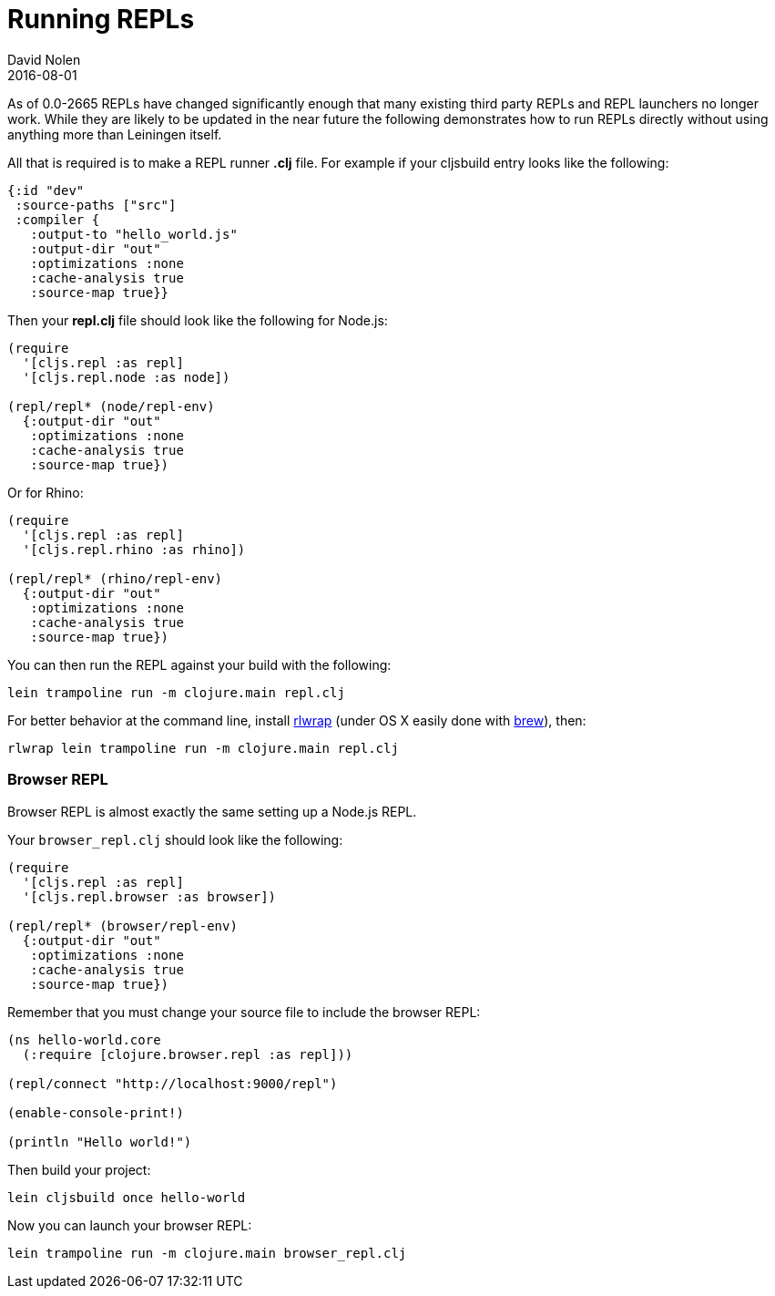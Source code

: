 = Running REPLs
David Nolen
2016-08-01
:type: tools
:toc: macro
:icons: font

As of 0.0-2665 REPLs have changed significantly enough that many
existing third party REPLs and REPL launchers no longer work. While they
are likely to be updated in the near future the following demonstrates
how to run REPLs directly without using anything more than Leiningen
itself.

All that is required is to make a REPL runner *.clj* file. For example
if your cljsbuild entry looks like the following:

[source,clojure]
----
{:id "dev"
 :source-paths ["src"]
 :compiler {
   :output-to "hello_world.js"
   :output-dir "out"
   :optimizations :none
   :cache-analysis true                
   :source-map true}}
----

Then your *repl.clj* file should look like the following for Node.js:

[source,clojure]
----
(require
  '[cljs.repl :as repl]
  '[cljs.repl.node :as node])

(repl/repl* (node/repl-env)
  {:output-dir "out"
   :optimizations :none
   :cache-analysis true                
   :source-map true})
----

Or for Rhino:

[source,clojure]
----
(require
  '[cljs.repl :as repl]
  '[cljs.repl.rhino :as rhino])

(repl/repl* (rhino/repl-env)
  {:output-dir "out"
   :optimizations :none
   :cache-analysis true                
   :source-map true})
----

You can then run the REPL against your build with the following:

....
lein trampoline run -m clojure.main repl.clj
....

For better behavior at the command line, install
http://utopia.knoware.nl/~hlub/uck/rlwrap/[rlwrap] (under OS X easily
done with http://brew.sh[brew]), then:

....
rlwrap lein trampoline run -m clojure.main repl.clj
....

[[browser-repl]]
Browser REPL
~~~~~~~~~~~~

Browser REPL is almost exactly the same setting up a Node.js REPL.

Your `browser_repl.clj` should look like the following:

[source,clojure]
----
(require
  '[cljs.repl :as repl]
  '[cljs.repl.browser :as browser])

(repl/repl* (browser/repl-env)
  {:output-dir "out"
   :optimizations :none
   :cache-analysis true                
   :source-map true})
----

Remember that you must change your source file to include the browser
REPL:

[source,clojure]
----
(ns hello-world.core
  (:require [clojure.browser.repl :as repl]))

(repl/connect "http://localhost:9000/repl")

(enable-console-print!)

(println "Hello world!")
----

Then build your project:

....
lein cljsbuild once hello-world
....

Now you can launch your browser REPL:

....
lein trampoline run -m clojure.main browser_repl.clj
....
